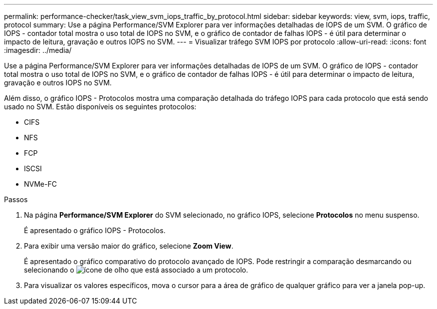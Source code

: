 ---
permalink: performance-checker/task_view_svm_iops_traffic_by_protocol.html 
sidebar: sidebar 
keywords: view, svm, iops, traffic, protocol 
summary: Use a página Performance/SVM Explorer para ver informações detalhadas de IOPS de um SVM. O gráfico de IOPS - contador total mostra o uso total de IOPS no SVM, e o gráfico de contador de falhas IOPS - é útil para determinar o impacto de leitura, gravação e outros IOPS no SVM. 
---
= Visualizar tráfego SVM IOPS por protocolo
:allow-uri-read: 
:icons: font
:imagesdir: ../media/


[role="lead"]
Use a página Performance/SVM Explorer para ver informações detalhadas de IOPS de um SVM. O gráfico de IOPS - contador total mostra o uso total de IOPS no SVM, e o gráfico de contador de falhas IOPS - é útil para determinar o impacto de leitura, gravação e outros IOPS no SVM.

Além disso, o gráfico IOPS - Protocolos mostra uma comparação detalhada do tráfego IOPS para cada protocolo que está sendo usado no SVM. Estão disponíveis os seguintes protocolos:

* CIFS
* NFS
* FCP
* ISCSI
* NVMe-FC


.Passos
. Na página *Performance/SVM Explorer* do SVM selecionado, no gráfico IOPS, selecione *Protocolos* no menu suspenso.
+
É apresentado o gráfico IOPS - Protocolos.

. Para exibir uma versão maior do gráfico, selecione *Zoom View*.
+
É apresentado o gráfico comparativo do protocolo avançado de IOPS. Pode restringir a comparação desmarcando ou selecionando o image:../media/eye_icon.gif["ícone de olho"] que está associado a um protocolo.

. Para visualizar os valores específicos, mova o cursor para a área de gráfico de qualquer gráfico para ver a janela pop-up.


